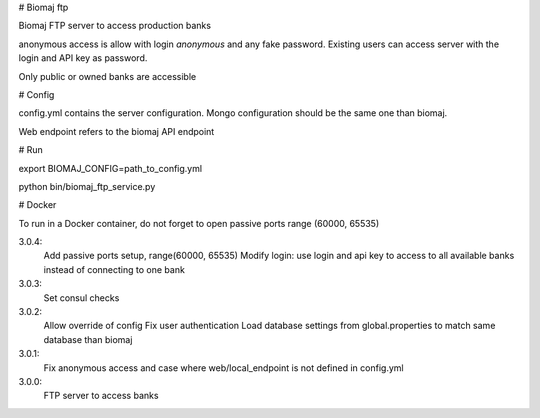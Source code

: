 # Biomaj ftp

Biomaj FTP server to access production banks

anonymous access is allow with login *anonymous* and any fake password.
Existing users can access server with the login and API key as password.

Only public or owned banks are accessible

# Config

config.yml contains the server configuration.
Mongo configuration should be the same one than biomaj.

Web endpoint refers to the biomaj API endpoint

# Run

export BIOMAJ_CONFIG=path_to_config.yml

python bin/biomaj_ftp_service.py

# Docker

To run in a Docker container, do not forget to open passive ports range (60000, 65535)


3.0.4:
  Add passive ports setup, range(60000, 65535)
  Modify login: use login and api key to access to all available banks instead of connecting to one bank
3.0.3:
  Set consul checks
3.0.2:
  Allow override of config
  Fix user authentication
  Load database settings from global.properties to match same database than biomaj
3.0.1:
  Fix anonymous access and case where web/local_endpoint is not defined in config.yml
3.0.0:
  FTP server to access banks


